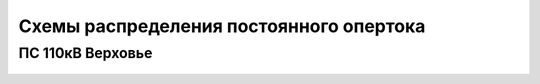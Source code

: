 Схемы распределения постоянного опертока
========================================

ПС 110кВ Верховье
~~~~~~~~~~~~~~~~~

.. figure:: _static/Верховье-оперток.svg
       :align: center

